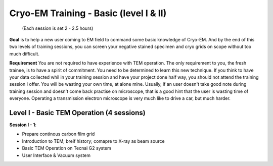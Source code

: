 Cryo-EM Training - Basic (level I & II)
=======================================
          (Each session is set 2 - 2.5 hours)

**Goal** is to help a new user coming to EM field to command some basic knowledge of Cryo-EM. And by the end of this two levels of training sessions, you can screen your negative stained specimen and cryo grids on scope without too much difficult.

**Requirement** You are not required to have experience with TEM operation. The only requirement to you, the fresh trainee,  is to have a spirit of commitment. You need to be determined to learn this new technique. If you think to have your data collected whil in your training session and have your project done half way, you should not attend the training session I offer. You will be wasting your own time, at alone mine. Usually, if an user doesn't take good note during training session and doesn't come back practise on microscope, that is a good hint that the user is wasting time of everyone. Operating a transmission electron microscope is very much like to drive a car, but much harder. 

Level I - Basic TEM Operation (4 sessions)
------------------------------------------

**Session I - 1**:

- Prepare continous carbon film grid
- Introduction to TEM; breif history; comapre to X-ray as beam source
- Basic TEM Operation on Tecnai G2 system
- User Interface & Vacuum system
